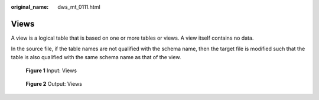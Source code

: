 :original_name: dws_mt_0111.html

.. _dws_mt_0111:

Views
=====

A view is a logical table that is based on one or more tables or views. A view itself contains no data.

In the source file, if the table names are not qualified with the schema name, then the target file is modified such that the table is also qualified with the same schema name as that of the view.


.. figure:: /_static/images/en-us_image_0000001658025090.png
   :alt: **Figure 1** Input: Views

   **Figure 1** Input: Views


.. figure:: /_static/images/en-us_image_0000001706224445.png
   :alt: **Figure 2** Output: Views

   **Figure 2** Output: Views
